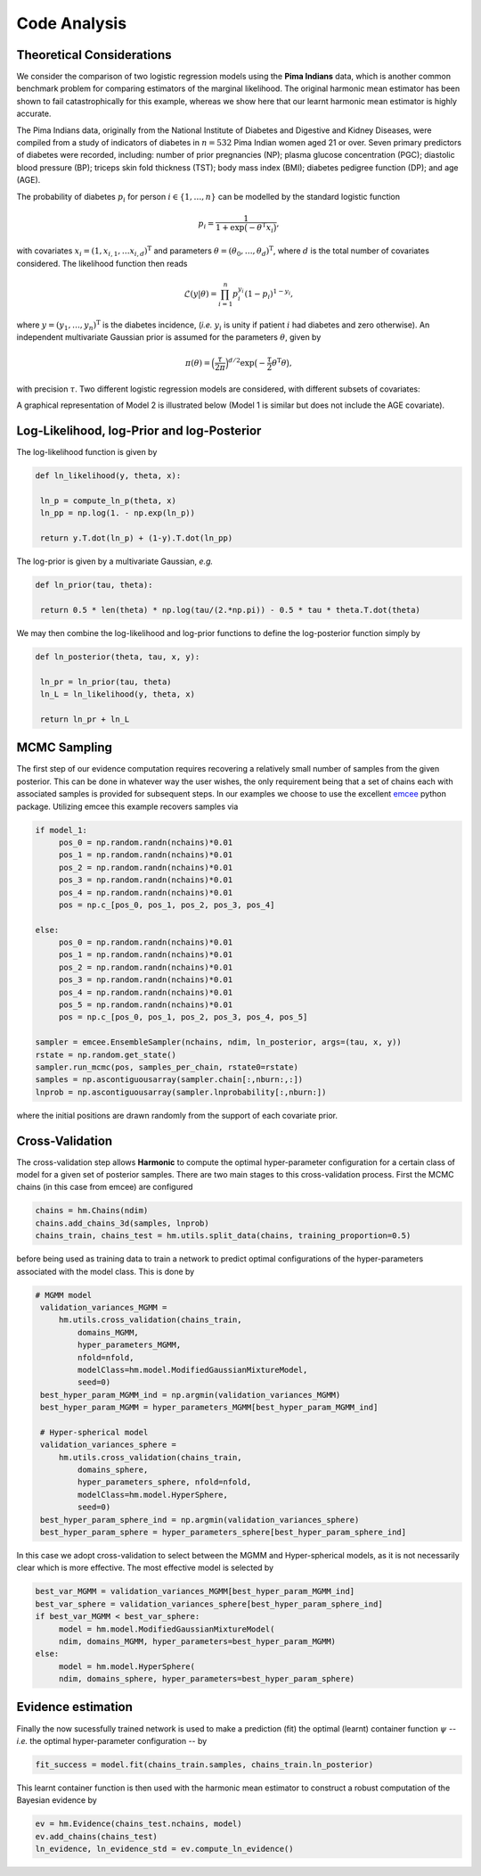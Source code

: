**************************
Code Analysis
**************************

Theoretical Considerations
==========================

We consider the comparison of two logistic regression models using the **Pima Indians** data, which is another common benchmark problem for comparing estimators of the marginal likelihood.  The original harmonic mean estimator has been shown to fail catastrophically for this example, whereas we show here that our learnt harmonic mean estimator is highly accurate.

The Pima Indians data, originally from the National Institute of Diabetes and Digestive and Kidney Diseases, were compiled from a study of indicators of diabetes in :math:`n=532` Pima Indian women aged 21 or over.  Seven primary predictors of diabetes were recorded, including: number of prior pregnancies (NP);  plasma glucose concentration (PGC); diastolic blood pressure (BP); triceps skin fold thickness (TST); body mass index (BMI); diabetes pedigree function (DP); and age (AGE).

The probability of diabetes :math:`p_i` for person :math:`i \in \{1, \ldots, n\}` can be modelled by the standard logistic function

.. math:: p_i = \frac{1}{1+\exp\bigl(- \theta^\text{T} x_i\bigr)},

with covariates :math:`x_i = (1,x_{i,1}, \dots x_{i,d})^\text{T}` and parameters :math:`\theta = (\theta_0, \dots, \theta_d)^\text{T}`, where :math:`d` is the total number of covariates considered.  The likelihood function then reads

.. math:: \mathcal{L}({y} | {\theta}) = \prod_{i=1}^n p_i^{y_i}(1-p_i)^{1-y_i},

where :math:`y = (y_1, \dots, y_n)^\text{T}` is the diabetes incidence, (*i.e.* :math:`y_i` is unity if patient :math:`i` had diabetes and zero otherwise). An independent multivariate Gaussian prior is assumed for the parameters :math:`\theta`, given by

.. math:: \pi(\theta) = \Bigl(  \frac{\tau}{2\pi} \Bigr)^{d/2} \exp \bigl( - \frac{\tau}{2} \theta^\text{T} \theta \bigr),

with precision :math:`\tau`. Two different logistic regression models are considered, with different subsets of covariates:

.. math::
  :nowrap:

    \begin{align}
    &\text{Model 1: covariates = \{NP, PGC, BMI, DP\} (and bias),} \\
    &\text{Model 2: covariates = \{NP, PGC, BMI, DP, AGE\} (and bias)}.
    \end{align}

A graphical representation of Model 2 is illustrated below (Model 1 is similar but does not include the AGE covariate).

.. image:: /assets/dags/hbm_pima_indian.png
	:width: 50 %
	:align: center

Log-Likelihood, log-Prior and log-Posterior
==========================

The log-likelihood function is given by

.. code-block:: python

   def ln_likelihood(y, theta, x):

    ln_p = compute_ln_p(theta, x)
    ln_pp = np.log(1. - np.exp(ln_p))

    return y.T.dot(ln_p) + (1-y).T.dot(ln_pp)

The log-prior is given by a multivariate Gaussian, *e.g.*

.. code-block:: python

   def ln_prior(tau, theta): 

    return 0.5 * len(theta) * np.log(tau/(2.*np.pi)) - 0.5 * tau * theta.T.dot(theta)

We may then combine the log-likelihood and log-prior functions to define the log-posterior function simply by

.. code-block:: python
	
   def ln_posterior(theta, tau, x, y): 

    ln_pr = ln_prior(tau, theta)
    ln_L = ln_likelihood(y, theta, x)

    return ln_pr + ln_L

MCMC Sampling
==========================
The first step of our evidence computation requires recovering a relatively small number of samples from the given posterior. This can be done in whatever way the user wishes, the only requirement being that a set of chains each with associated samples is provided for subsequent steps.
In our examples we choose to use the excellent `emcee  <http://dfm.io/emcee/current/>`_ python package. Utilizing emcee this example recovers samples via 

.. code-block:: python
	
   if model_1:
        pos_0 = np.random.randn(nchains)*0.01
        pos_1 = np.random.randn(nchains)*0.01
        pos_2 = np.random.randn(nchains)*0.01
        pos_3 = np.random.randn(nchains)*0.01
        pos_4 = np.random.randn(nchains)*0.01
        pos = np.c_[pos_0, pos_1, pos_2, pos_3, pos_4]

   else:
        pos_0 = np.random.randn(nchains)*0.01
        pos_1 = np.random.randn(nchains)*0.01
        pos_2 = np.random.randn(nchains)*0.01
        pos_3 = np.random.randn(nchains)*0.01
        pos_4 = np.random.randn(nchains)*0.01
        pos_5 = np.random.randn(nchains)*0.01 
        pos = np.c_[pos_0, pos_1, pos_2, pos_3, pos_4, pos_5]

   sampler = emcee.EnsembleSampler(nchains, ndim, ln_posterior, args=(tau, x, y))
   rstate = np.random.get_state()
   sampler.run_mcmc(pos, samples_per_chain, rstate0=rstate)
   samples = np.ascontiguousarray(sampler.chain[:,nburn:,:])
   lnprob = np.ascontiguousarray(sampler.lnprobability[:,nburn:])

where the initial positions are drawn randomly from the support of each covariate prior.

Cross-Validation 
==========================
The cross-validation step allows **Harmonic** to compute the optimal hyper-parameter configuration for a certain class of model for a given set of posterior samples. There are two main stages to this cross-validation process. First the MCMC chains (in this case from emcee) are configured

.. code-block:: python

   chains = hm.Chains(ndim)
   chains.add_chains_3d(samples, lnprob)
   chains_train, chains_test = hm.utils.split_data(chains, training_proportion=0.5)

before being used as training data to train a network to predict optimal configurations of the hyper-parameters associated with the model class. This is done by

.. code-block:: python

   # MGMM model
    validation_variances_MGMM = 
        hm.utils.cross_validation(chains_train, 
            domains_MGMM, 
            hyper_parameters_MGMM, 
            nfold=nfold, 
            modelClass=hm.model.ModifiedGaussianMixtureModel, 
            seed=0)                
    best_hyper_param_MGMM_ind = np.argmin(validation_variances_MGMM)
    best_hyper_param_MGMM = hyper_parameters_MGMM[best_hyper_param_MGMM_ind]

    # Hyper-spherical model
    validation_variances_sphere = 
        hm.utils.cross_validation(chains_train, 
            domains_sphere, 
            hyper_parameters_sphere, nfold=nfold, 
            modelClass=hm.model.HyperSphere, 
            seed=0)
    best_hyper_param_sphere_ind = np.argmin(validation_variances_sphere)
    best_hyper_param_sphere = hyper_parameters_sphere[best_hyper_param_sphere_ind]

In this case we adopt cross-validation to select between the MGMM and Hyper-spherical models, as it is not necessarily clear which is more effective. The most effective model is selected by 

.. code-block:: python

   best_var_MGMM = validation_variances_MGMM[best_hyper_param_MGMM_ind]
   best_var_sphere = validation_variances_sphere[best_hyper_param_sphere_ind]
   if best_var_MGMM < best_var_sphere:                           
        model = hm.model.ModifiedGaussianMixtureModel(
        ndim, domains_MGMM, hyper_parameters=best_hyper_param_MGMM)
   else:
        model = hm.model.HyperSphere(
        ndim, domains_sphere, hyper_parameters=best_hyper_param_sphere)   

Evidence estimation
==========================

Finally the now sucessfully trained network is used to make a prediction (fit) the optimal (learnt) container function :math:`\psi` -- *i.e.* the optimal hyper-parameter configuration -- by

.. code-block:: python

   fit_success = model.fit(chains_train.samples, chains_train.ln_posterior)

This learnt container function is then used with the harmonic mean estimator to construct a robust computation of the Bayesian evidence by

.. code-block:: python

   ev = hm.Evidence(chains_test.nchains, model)    
   ev.add_chains(chains_test)
   ln_evidence, ln_evidence_std = ev.compute_ln_evidence()



